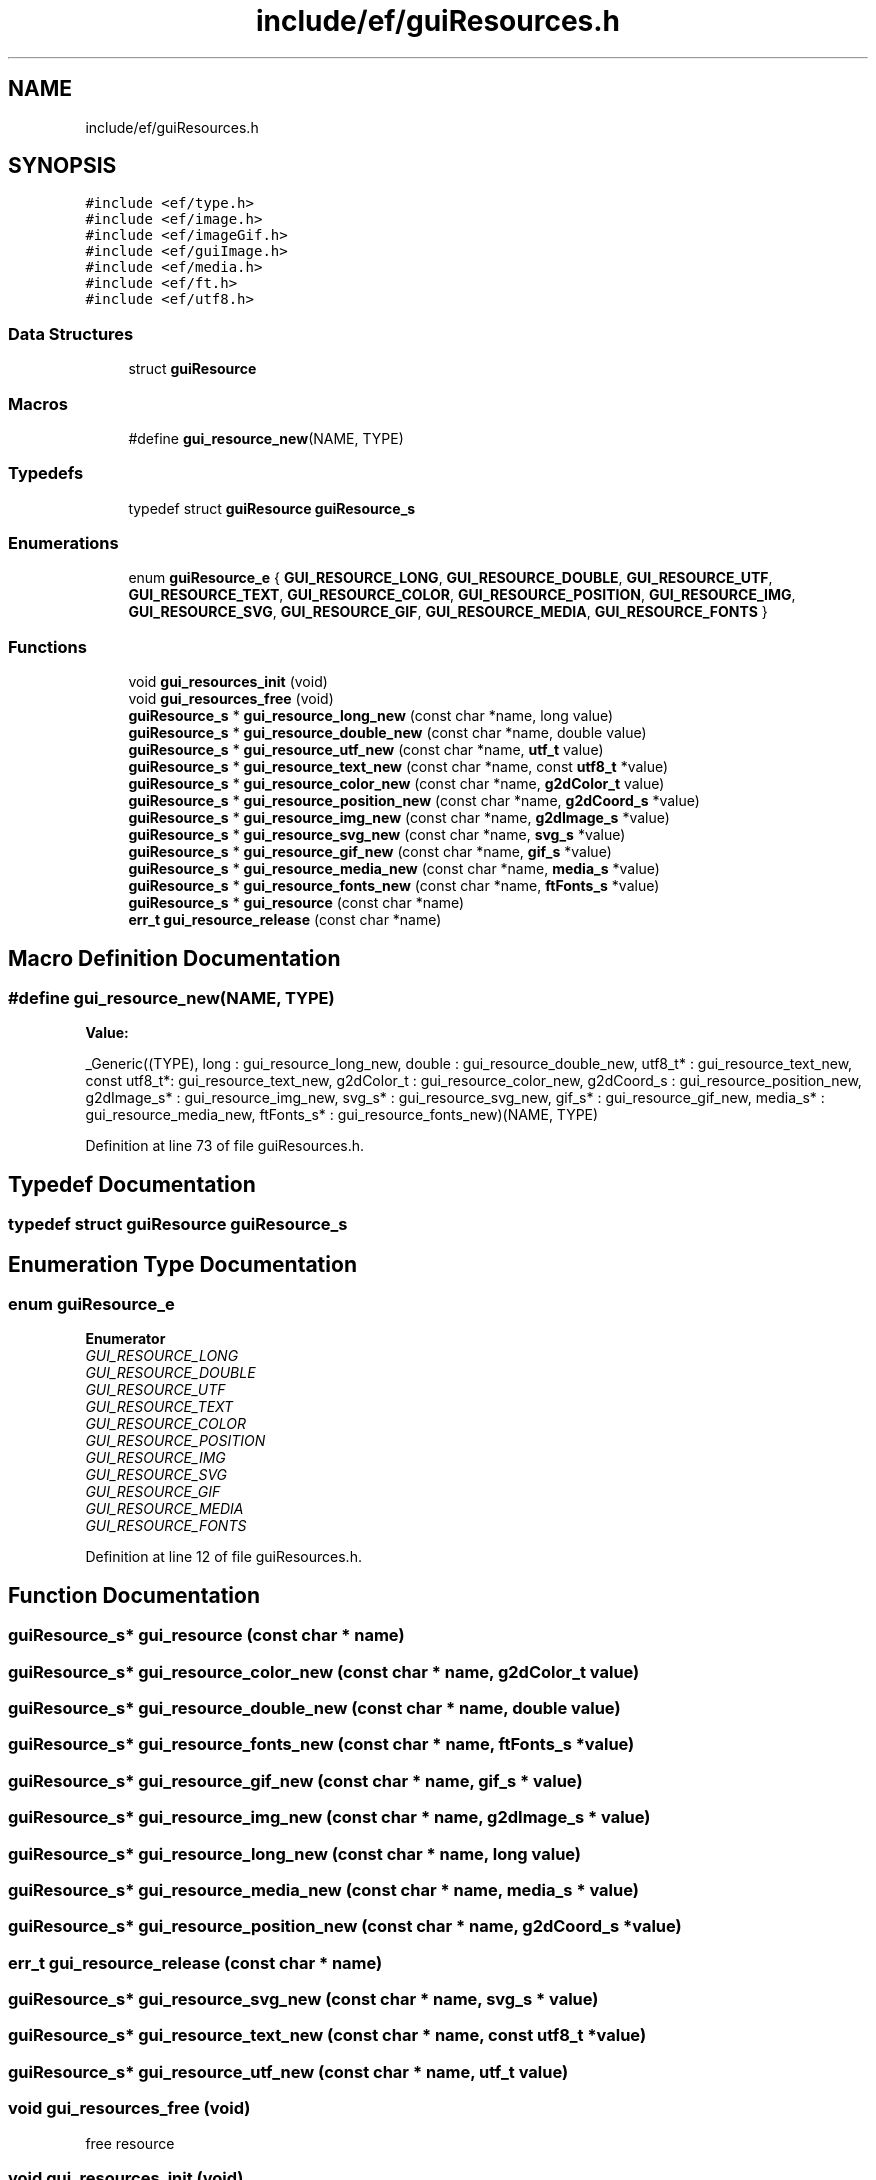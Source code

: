 .TH "include/ef/guiResources.h" 3 "Fri May 15 2020" "Version 0.4.5" "Easy Framework" \" -*- nroff -*-
.ad l
.nh
.SH NAME
include/ef/guiResources.h
.SH SYNOPSIS
.br
.PP
\fC#include <ef/type\&.h>\fP
.br
\fC#include <ef/image\&.h>\fP
.br
\fC#include <ef/imageGif\&.h>\fP
.br
\fC#include <ef/guiImage\&.h>\fP
.br
\fC#include <ef/media\&.h>\fP
.br
\fC#include <ef/ft\&.h>\fP
.br
\fC#include <ef/utf8\&.h>\fP
.br

.SS "Data Structures"

.in +1c
.ti -1c
.RI "struct \fBguiResource\fP"
.br
.in -1c
.SS "Macros"

.in +1c
.ti -1c
.RI "#define \fBgui_resource_new\fP(NAME,  TYPE)"
.br
.in -1c
.SS "Typedefs"

.in +1c
.ti -1c
.RI "typedef struct \fBguiResource\fP \fBguiResource_s\fP"
.br
.in -1c
.SS "Enumerations"

.in +1c
.ti -1c
.RI "enum \fBguiResource_e\fP { \fBGUI_RESOURCE_LONG\fP, \fBGUI_RESOURCE_DOUBLE\fP, \fBGUI_RESOURCE_UTF\fP, \fBGUI_RESOURCE_TEXT\fP, \fBGUI_RESOURCE_COLOR\fP, \fBGUI_RESOURCE_POSITION\fP, \fBGUI_RESOURCE_IMG\fP, \fBGUI_RESOURCE_SVG\fP, \fBGUI_RESOURCE_GIF\fP, \fBGUI_RESOURCE_MEDIA\fP, \fBGUI_RESOURCE_FONTS\fP }"
.br
.in -1c
.SS "Functions"

.in +1c
.ti -1c
.RI "void \fBgui_resources_init\fP (void)"
.br
.ti -1c
.RI "void \fBgui_resources_free\fP (void)"
.br
.ti -1c
.RI "\fBguiResource_s\fP * \fBgui_resource_long_new\fP (const char *name, long value)"
.br
.ti -1c
.RI "\fBguiResource_s\fP * \fBgui_resource_double_new\fP (const char *name, double value)"
.br
.ti -1c
.RI "\fBguiResource_s\fP * \fBgui_resource_utf_new\fP (const char *name, \fButf_t\fP value)"
.br
.ti -1c
.RI "\fBguiResource_s\fP * \fBgui_resource_text_new\fP (const char *name, const \fButf8_t\fP *value)"
.br
.ti -1c
.RI "\fBguiResource_s\fP * \fBgui_resource_color_new\fP (const char *name, \fBg2dColor_t\fP value)"
.br
.ti -1c
.RI "\fBguiResource_s\fP * \fBgui_resource_position_new\fP (const char *name, \fBg2dCoord_s\fP *value)"
.br
.ti -1c
.RI "\fBguiResource_s\fP * \fBgui_resource_img_new\fP (const char *name, \fBg2dImage_s\fP *value)"
.br
.ti -1c
.RI "\fBguiResource_s\fP * \fBgui_resource_svg_new\fP (const char *name, \fBsvg_s\fP *value)"
.br
.ti -1c
.RI "\fBguiResource_s\fP * \fBgui_resource_gif_new\fP (const char *name, \fBgif_s\fP *value)"
.br
.ti -1c
.RI "\fBguiResource_s\fP * \fBgui_resource_media_new\fP (const char *name, \fBmedia_s\fP *value)"
.br
.ti -1c
.RI "\fBguiResource_s\fP * \fBgui_resource_fonts_new\fP (const char *name, \fBftFonts_s\fP *value)"
.br
.ti -1c
.RI "\fBguiResource_s\fP * \fBgui_resource\fP (const char *name)"
.br
.ti -1c
.RI "\fBerr_t\fP \fBgui_resource_release\fP (const char *name)"
.br
.in -1c
.SH "Macro Definition Documentation"
.PP 
.SS "#define gui_resource_new(NAME, TYPE)"
\fBValue:\fP
.PP
.nf
    _Generic((TYPE),\
    long         : gui_resource_long_new,\
    double       : gui_resource_double_new,\
    utf8_t*      : gui_resource_text_new,\
    const utf8_t*: gui_resource_text_new,\
    g2dColor_t   : gui_resource_color_new,\
    g2dCoord_s   : gui_resource_position_new,\
    g2dImage_s*  : gui_resource_img_new,\
    svg_s*       : gui_resource_svg_new,\
    gif_s*       : gui_resource_gif_new,\
    media_s*     : gui_resource_media_new,\
    ftFonts_s*   : gui_resource_fonts_new\
)(NAME, TYPE)
.fi
.PP
Definition at line 73 of file guiResources\&.h\&.
.SH "Typedef Documentation"
.PP 
.SS "typedef struct \fBguiResource\fP \fBguiResource_s\fP"

.SH "Enumeration Type Documentation"
.PP 
.SS "enum \fBguiResource_e\fP"

.PP
\fBEnumerator\fP
.in +1c
.TP
\fB\fIGUI_RESOURCE_LONG \fP\fP
.TP
\fB\fIGUI_RESOURCE_DOUBLE \fP\fP
.TP
\fB\fIGUI_RESOURCE_UTF \fP\fP
.TP
\fB\fIGUI_RESOURCE_TEXT \fP\fP
.TP
\fB\fIGUI_RESOURCE_COLOR \fP\fP
.TP
\fB\fIGUI_RESOURCE_POSITION \fP\fP
.TP
\fB\fIGUI_RESOURCE_IMG \fP\fP
.TP
\fB\fIGUI_RESOURCE_SVG \fP\fP
.TP
\fB\fIGUI_RESOURCE_GIF \fP\fP
.TP
\fB\fIGUI_RESOURCE_MEDIA \fP\fP
.TP
\fB\fIGUI_RESOURCE_FONTS \fP\fP
.PP
Definition at line 12 of file guiResources\&.h\&.
.SH "Function Documentation"
.PP 
.SS "\fBguiResource_s\fP* gui_resource (const char * name)"

.SS "\fBguiResource_s\fP* gui_resource_color_new (const char * name, \fBg2dColor_t\fP value)"

.SS "\fBguiResource_s\fP* gui_resource_double_new (const char * name, double value)"

.SS "\fBguiResource_s\fP* gui_resource_fonts_new (const char * name, \fBftFonts_s\fP * value)"

.SS "\fBguiResource_s\fP* gui_resource_gif_new (const char * name, \fBgif_s\fP * value)"

.SS "\fBguiResource_s\fP* gui_resource_img_new (const char * name, \fBg2dImage_s\fP * value)"

.SS "\fBguiResource_s\fP* gui_resource_long_new (const char * name, long value)"

.SS "\fBguiResource_s\fP* gui_resource_media_new (const char * name, \fBmedia_s\fP * value)"

.SS "\fBguiResource_s\fP* gui_resource_position_new (const char * name, \fBg2dCoord_s\fP * value)"

.SS "\fBerr_t\fP gui_resource_release (const char * name)"

.SS "\fBguiResource_s\fP* gui_resource_svg_new (const char * name, \fBsvg_s\fP * value)"

.SS "\fBguiResource_s\fP* gui_resource_text_new (const char * name, const \fButf8_t\fP * value)"

.SS "\fBguiResource_s\fP* gui_resource_utf_new (const char * name, \fButf_t\fP value)"

.SS "void gui_resources_free (void)"
free resource 
.SS "void gui_resources_init (void)"
init resource 
.SH "Author"
.PP 
Generated automatically by Doxygen for Easy Framework from the source code\&.
